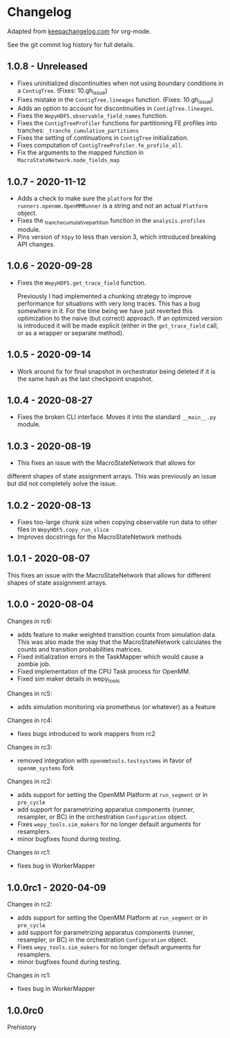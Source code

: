 
* Changelog

Adapted from [[https://keepachangelog.com][keepachangelog.com]] for org-mode.

See the git commit log history for full details.

** 1.0.8 - Unreleased

- Fixes uninitialized discontinuities when not using boundary
  conditions in a ~ContigTree~. (Fixes: 10.gh_issue)
- Fixes mistake in the ~ContigTree.lineages~ function. (Fixes: 10.gh_issue)
- Adds an option to account for discontinuities in ~ContigTree.lineages~.
- Fixes the ~WepyHDF5.observable_field_names~ function.
- Fixes the ~ContigTreeProfiler~ functions for partitioning FE
  profiles into tranches: ~_tranche_cumulative_partitions~
- Fixes the setting of continuations in ~ContigTree~ initialization.
- Fixes computation of ~ContigTreeProfiler.fe_profile_all~.
- Fix the arguments to the mapped function in ~MacroStateNetwork.node_fields_map~
  
** 1.0.7 - 2020-11-12

- Adds a check to make sure the ~platform~ for the
  ~runners.openmm.OpenMMRunner~ is a string and not an actual
  ~Platform~ object.
- Fixes the _tranche_cumulative_partition function in the
  ~analysis.profiles~ module.
- Pins version of ~h5py~ to less than version 3, which introduced
  breaking API changes.

** 1.0.6 - 2020-09-28

- Fixes the ~WepyHDF5.get_trace_field~ function.

  Previously I had implemented a chunking strategy to improve
  performance for situations with very long traces. This has a bug
  somewhere in it. For the time being we have just reverted this
  optimization to the naive (but correct) approach. If an optimized
  version is introduced it will be made explicit (either in the
  ~get_trace_field~ call, or as a wrapper or separate method).


** 1.0.5 - 2020-09-14

- Work around fix for final snapshot in orchestrator being deleted if
  it is the same hash as the last checkpoint snapshot.

** 1.0.4 - 2020-08-27

- Fixes the broken CLI interface. Moves it into the standard ~__main__.py~ module.

** 1.0.3 - 2020-08-19

- This fixes an issue with the MacroStateNetwork that allows for
different shapes of state assignment arrays. This was previously an
issue but did not completely solve the issue.

** 1.0.2 - 2020-08-13

- Fixes too-large chunk size when copying observable run data to other
  files in ~WepyHDF5.copy_run_slice~
- Improves docstrings for the MacroStateNetwork methods

** 1.0.1 - 2020-08-07

This fixes an issue with the MacroStateNetwork that allows for
different shapes of state assignment arrays.

** 1.0.0 - 2020-08-04

Changes in rc6:

- adds feature to make weighted transition counts from simulation
  data. This was also made the way that the MacroStateNetwork
  calculates the counts and transition probabilities matrices.
- Fixed initialization errors in the TaskMapper which would cause a
  zombie job.
- Fixed implementation of the CPU Task process for OpenMM.
- Fixed sim maker details in wepy_tools

Changes in rc5:

- adds simulation monitoring via prometheus (or whatever) as a feature

Changes in rc4:

- fixes bugs introduced to work mappers from rc2


Changes in rc3:

- removed integration with ~openmmtools.testsystems~ in favor of
  ~openmm_systems~ fork

Changes in rc2:

- adds support for setting the OpenMM Platform at ~run_segment~ or in
  ~pre_cycle~
- add support for parametrizing apparatus components (runner,
  resampler, or BC) in the orchestration ~Configuration~ object.
- Fixes ~wepy_tools.sim_makers~ for no longer default arguments for resamplers.
- minor bugfixes found during testing.

Changes in rc1:

- fixes bug in WorkerMapper



** 1.0.0rc1 - 2020-04-09

Changes in rc2:

- adds support for setting the OpenMM Platform at ~run_segment~ or in
  ~pre_cycle~
- add support for parametrizing apparatus components (runner,
  resampler, or BC) in the orchestration ~Configuration~ object.
- Fixes ~wepy_tools.sim_makers~ for no longer default arguments for resamplers.
- minor bugfixes found during testing.

Changes in rc1:

- fixes bug in WorkerMapper



** 1.0.0rc0

Prehistory
